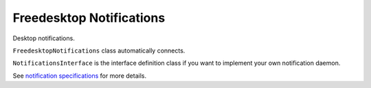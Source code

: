
Freedesktop Notifications
===================================

Desktop notifications. 

``FreedesktopNotifications`` class automatically connects.

``NotificationsInterface`` is the interface definition class if you want
to implement your own notification daemon.

See `notification specifications <https://specifications.freedesktop.org/notification-spec/latest/ar01s09.html>`_
for more details.

.. py:class:: FreedesktopNotifications

    .. py:method:: __init__([bus])

        Dbus interface object path and service name is
        predetermined.
        (at ``'org.freedesktop.Notifications'``,
        ``'/org/freedesktop/Notifications'``)

        :param SdBus bus:
            Optional dbus connection.
            If not passed the default dbus will be used.

    .. py:method:: close_notification(notif_id)
        :async:

        Close notification by id.

        :param int notif_id: Notification id to close.

    .. py:method:: get_capabilities()
        :async:

        Returns notification daemon capabilities.

        List of capabilities:

        * "action-icons" - Supports using icons instead of text for displaying actions.
        * "actions" - The server will provide the specified actions to the user.
        * "body" - Supports body text.
        * "body-hyperlinks" - The server supports hyperlinks in the notifications.
        * "body-images" - The server supports images in the notifications.
        * "body-markup" - Supports markup in the body text.
        * "icon-multi" - The server will render an animation of all the frames in a given image array.
        * "icon-static" - Supports display of exactly 1 frame of any given image array.
        * "persistence" - The server supports persistence of notifications.
        * "sound" - The server supports sounds on notifications.

        :returns: List of capabilities
        :rtype: List[str]

    .. py:method:: get_server_information()
        :async:

        Returns notification server information.

        :returns: Tuple of server name, server vendor, version, notifications specification version
        :rtype: Tuple[str, str, str, str]

    .. py:method:: notify([app_name, [replaces_id, [app_icon, [summary, [body, [actions, [hints, [expire_timeout]]]]]]]])
        :async:

        Create new notification.

        Only ``summary`` argument is required.

        :param str app_name: Application that sent notification. Optional.
        :param int replaces_id: Optional notification id to replace.
        :param str app_icon: Optional application icon name.
        :param str summary: Summary of notification.
        :param str body: Optional body of notification.
        :param List[str] actions: Optional list of actions presented to user. List index becomes action id.
        :param Dict[str,Tuple[str,Any]] hints: Extra options such as sounds that can be passed. See :py:meth:`create_hints`.
        :param int expire_timeout: Optional notification expiration timeout in milliseconds. -1 means dependent on server setting, 0 is never expire.
        :returns: New notification id.
        :rtype: int

    .. py:method:: create_hints()

        Create hints dictionary for :py:meth:`notify`.

        All parameters are optional.

        :param bool use_action_icons: When set, a server that has the "action-icons" capability will attempt to interpret any action identifier as a named icon.
        :param str category: The type of notification. (what types there are?)
        :param str desktop_entry_name: This specifies the name of the desktop filename representing the calling program. An example would be "rhythmbox" from "rhythmbox.desktop".
        :param Tuple[int,int,int,bool,int,int,Union[bytes,bytearray]] image_data_tuple: This is a raw data image format which describes the width, height, rowstride, has alpha, bits per sample, channels and image data respectively.
        :param Union[str,Path] image_path: Path to notification image. (alternative to desktop_entry_name)
        :param bool is_resident: When set the server will not automatically remove the notification when an action has been invoked.
        :param Union[str,Path] sound_file_path: The path to a sound file to play when the notification pops up.
        :param str sound_name: A themeable named sound to play. Similar to icon-name, only for sounds. An example would be "message-new-instant".
        :param bool suppress_sound: Causes the server to suppress playing any sounds when this notification is displayed.
        :param bool is_transient: When set the server will treat the notification as transient and by-pass the server's persistence capability.
        :param Tuple[int,int] xy_pos: Specifies the X and Y location on the screen that the notification should point to.
        :param int urgency: The urgency level. (what urgency levels there are?)

    .. py:attribute:: action_invoked
        :type: Tuple[int, int]

        Signal when user invokes one of the actions specified.

        First element of tuple is notification id.

        Second element is the index of the action invoked. Matches the index of passed list of actions.

    .. py:attribute:: notification_closed
        :type: Tuple[int, int]

        Signal when notification is closed.

        First element of the tuple is notification id.

        Second element is the reason which can be:

        * 1 - notification expired
        * 2 - notification was dismissed by user
        * 3 - notification was closed by call to :py:meth:`close_notification`
        * 4 - undefined/reserved reasons.
